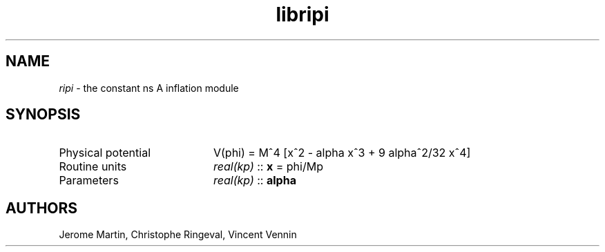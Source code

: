 .TH libripi 3 "September 7, 2012" "libaspic" "Module convention" 

.SH NAME
.I ripi
- the constant ns A inflation module

.SH SYNOPSIS
.TP 20
Physical potential
V(phi) = M^4 [x^2 - alpha x^3 + 9 alpha^2/32 x^4]
.TP
Routine units
.I real(kp)
::
.B x
= phi/Mp
.TP
Parameters
.I real(kp)
::
.B alpha

.SH AUTHORS
Jerome Martin, Christophe Ringeval, Vincent Vennin
